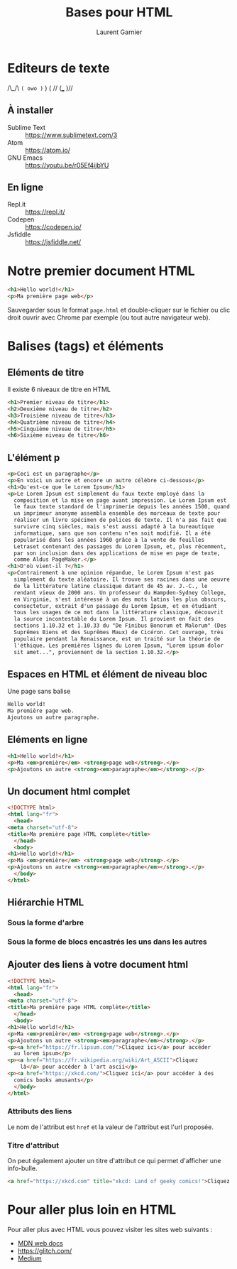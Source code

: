#+TITLE: Bases pour HTML
#+AUTHOR: Laurent Garnier

* Editeurs de texte

  /\_/\
=( owo )=
  )   ( //
 (___ )//

** À installer
  + Sublime Text :: [[https://www.sublimetext.com/3]]
  + Atom :: [[https://atom.io/]]
  + GNU Emacs :: [[https://youtu.be/r05Ef4ijbYU]]
** En ligne
   + Repl.it :: [[https://repl.it/]]
   + Codepen :: [[https://codepen.io/]]
   + Jsfiddle :: [[https://jsfiddle.net/]]

* Notre premier document HTML

  #+BEGIN_SRC html
    <h1>Hello world!</h1>
    <p>Ma première page web</p>
  #+END_SRC

  Sauvegarder sous le format =page.html= et double-cliquer sur le
  fichier ou clic droit ouvrir avec Chrome par exemple (ou tout autre
  navigateur web).

* Balises (tags) et éléments
** Eléments de titre
   Il existe 6 niveaux de titre en HTML

   #+BEGIN_SRC html
     <h1>Premier niveau de titre</h1>
     <h2>Deuxième niveau de titre</h2>
     <h3>Troisième niveau de titre</h3>
     <h4>Quatrième niveau de titre</h4>
     <h5>Cinquième niveau de titre</h5>
     <h6>Sixième niveau de titre</h6>
   #+END_SRC

** L'élément p

   #+BEGIN_SRC html
     <p>Ceci est un paragraphe</p>
     <p>En voici un autre et encore un autre célèbre ci-dessous</p>
     <h1>Qu'est-ce que le Lorem Ipsum</h1>
     <p>Le Lorem Ipsum est simplement du faux texte employé dans la
       composition et la mise en page avant impression. Le Lorem Ipsum est
       le faux texte standard de l'imprimerie depuis les années 1500, quand
       un imprimeur anonyme assembla ensemble des morceaux de texte pour
       réaliser un livre spécimen de polices de texte. Il n'a pas fait que
       survivre cinq siècles, mais s'est aussi adapté à la bureautique
       informatique, sans que son contenu n'en soit modifié. Il a été
       popularisé dans les années 1960 grâce à la vente de feuilles
       Letraset contenant des passages du Lorem Ipsum, et, plus récemment,
       par son inclusion dans des applications de mise en page de texte,
       comme Aldus PageMaker.</p>
     <h1>D'où vient-il ?</h1>
     <p>Contrairement à une opinion répandue, le Lorem Ipsum n'est pas
       simplement du texte aléatoire. Il trouve ses racines dans une oeuvre
       de la littérature latine classique datant de 45 av. J.-C., le
       rendant vieux de 2000 ans. Un professeur du Hampden-Sydney College,
       en Virginie, s'est intéressé à un des mots latins les plus obscurs,
       consectetur, extrait d'un passage du Lorem Ipsum, et en étudiant
       tous les usages de ce mot dans la littérature classique, découvrit
       la source incontestable du Lorem Ipsum. Il provient en fait des
       sections 1.10.32 et 1.10.33 du "De Finibus Bonorum et Malorum" (Des
       Suprêmes Biens et des Suprêmes Maux) de Cicéron. Cet ouvrage, très
       populaire pendant la Renaissance, est un traité sur la théorie de
       l'éthique. Les premières lignes du Lorem Ipsum, "Lorem ipsum dolor
       sit amet...", proviennent de la section 1.10.32.</p>
   #+END_SRC

** Espaces en HTML et élément de niveau bloc

   Une page sans balise

   #+BEGIN_SRC html
     Hello world!
     Ma première page web.
     Ajoutons un autre paragraphe.
   #+END_SRC

** Eléments en ligne

   #+BEGIN_SRC html
     <h1>Hello world!</h1>
     <p>Ma <em>première</em> <strong>page web</strong>.</p>
     <p>Ajoutons un autre <strong><em>paragraphe</em></strong>.</p>
   #+END_SRC

** Un document html complet

   #+BEGIN_SRC html
     <!DOCTYPE html>
     <html lang="fr">
       <head>
	 <meta charset="utf-8">
	 <title>Ma première page HTML complète</title>
       </head>
       <body>
	 <h1>Hello world!</h1>
	 <p>Ma <em>première</em> <strong>page web</strong>.</p>
	 <p>Ajoutons un autre <strong><em>paragraphe</em></strong>.</p>
       </body>
     </html>
   #+END_SRC

** Hiérarchie HTML
*** Sous la forme d'arbre
   [[./html-tree.png]]
*** Sous la forme de blocs encastrés les uns dans les autres
    [[./html-hierarchy.png]]

** Ajouter des liens à votre document html

   #+BEGIN_SRC html
     <!DOCTYPE html>
     <html lang="fr">
       <head>
	 <meta charset="utf-8">
	 <title>Ma première page HTML complète</title>
       </head>
       <body>
	 <h1>Hello world!</h1>
	 <p>Ma <em>première</em> <strong>page web</strong>.</p>
	 <p>Ajoutons un autre <strong><em>paragraphe</em></strong>.</p>
	 <p><a href="https://fr.lipsum.com/">Cliquez ici</a> pour accéder
	   au lorem ipsum</p>
	 <p><a href="https://fr.wikipedia.org/wiki/Art_ASCII">Cliquez
	     là</a> pour accéder à l'art ascii</p>
	 <p><a href="https://xkcd.com/">Cliquez ici</a> pour accéder à des
	   comics books amusants</p>
       </body>
     </html>
   #+END_SRC

*** Attributs des liens
    
    Le nom de l'attribut est =href= et la valeur de l'attribut est
    l'url proposée.

*** Titre d'attribut

    On peut également ajouter un titre d'attribut ce qui permet
    d'afficher une info-bulle.

    #+BEGIN_SRC html
      <a href="https://xkcd.com" title="xkcd: Land of geeky comics!">Cliquez ici</a>
    #+END_SRC

* Pour aller plus loin en HTML

  Pour aller plus avec HTML vous pouvez visiter les sites web
  suivants :

  + [[https://developer.mozilla.org/en-US/docs/Learn/HTML/Introduction_to_HTML][MDN web docs]]
  + [[https://glitch.com/]]
  + [[https://medium.com/read-write-participate/a-note-about-thimble-b8ba0a51b8fd][Medium]]

